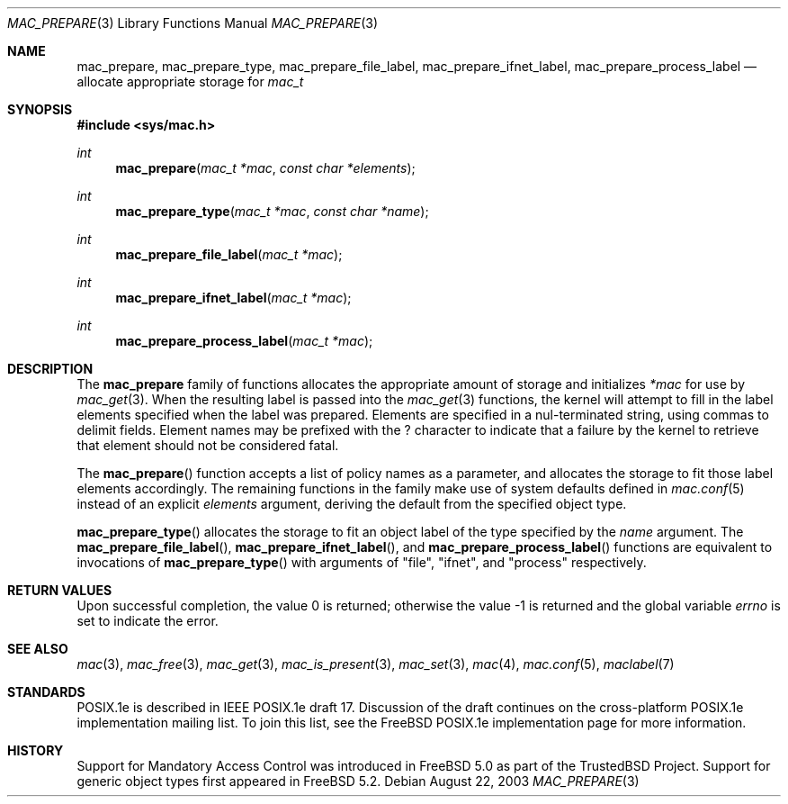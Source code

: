 .\" Copyright (c) 2002, 2003 Networks Associates Technology, Inc.
.\" All rights reserved.
.\"
.\" This software was developed for the FreeBSD Project by Chris
.\" Costello at Safeport Network Services and Network Associates Labs,
.\" the Security Research Division of Network Associates, Inc. under
.\" DARPA/SPAWAR contract N66001-01-C-8035 ("CBOSS"), as part of the
.\" DARPA CHATS research program.
.\"
.\" Redistribution and use in source and binary forms, with or without
.\" modification, are permitted provided that the following conditions
.\" are met:
.\" 1. Redistributions of source code must retain the above copyright
.\"    notice, this list of conditions and the following disclaimer.
.\" 2. Redistributions in binary form must reproduce the above copyright
.\"    notice, this list of conditions and the following disclaimer in the
.\"    documentation and/or other materials provided with the distribution.
.\"
.\" THIS SOFTWARE IS PROVIDED BY THE AUTHORS AND CONTRIBUTORS ``AS IS'' AND
.\" ANY EXPRESS OR IMPLIED WARRANTIES, INCLUDING, BUT NOT LIMITED TO, THE
.\" IMPLIED WARRANTIES OF MERCHANTABILITY AND FITNESS FOR A PARTICULAR PURPOSE
.\" ARE DISCLAIMED.  IN NO EVENT SHALL THE AUTHORS OR CONTRIBUTORS BE LIABLE
.\" FOR ANY DIRECT, INDIRECT, INCIDENTAL, SPECIAL, EXEMPLARY, OR CONSEQUENTIAL
.\" DAMAGES (INCLUDING, BUT NOT LIMITED TO, PROCUREMENT OF SUBSTITUTE GOODS
.\" OR SERVICES; LOSS OF USE, DATA, OR PROFITS; OR BUSINESS INTERRUPTION)
.\" HOWEVER CAUSED AND ON ANY THEORY OF LIABILITY, WHETHER IN CONTRACT, STRICT
.\" LIABILITY, OR TORT (INCLUDING NEGLIGENCE OR OTHERWISE) ARISING IN ANY WAY
.\" OUT OF THE USE OF THIS SOFTWARE, EVEN IF ADVISED OF THE POSSIBILITY OF
.\" SUCH DAMAGE.
.\"
.\" $FreeBSD: src/lib/libc/posix1e/mac_prepare.3,v 1.9 2010/04/14 19:08:06 uqs Exp $
.\"
.Dd August 22, 2003
.Dt MAC_PREPARE 3
.Os
.Sh NAME
.Nm mac_prepare , mac_prepare_type , mac_prepare_file_label ,
.Nm mac_prepare_ifnet_label , mac_prepare_process_label
.Nd allocate appropriate storage for
.Vt mac_t
.Sh SYNOPSIS
.In sys/mac.h
.Ft int
.Fn mac_prepare "mac_t *mac" "const char *elements"
.Ft int
.Fn mac_prepare_type "mac_t *mac" "const char *name"
.Ft int
.Fn mac_prepare_file_label "mac_t *mac"
.Ft int
.Fn mac_prepare_ifnet_label "mac_t *mac"
.Ft int
.Fn mac_prepare_process_label "mac_t *mac"
.Sh DESCRIPTION
The
.Nm
family of functions allocates the appropriate amount of storage and initializes
.Fa *mac
for use by
.Xr mac_get 3 .
When the resulting label is passed into the
.Xr mac_get 3
functions, the kernel will attempt to fill in the label elements specified
when the label was prepared.
Elements are specified in a nul-terminated string, using commas to
delimit fields.
Element names may be prefixed with the
.Dv ?
character to indicate that a failure by the kernel to retrieve that
element should not be considered fatal.
.Pp
The
.Fn mac_prepare
function accepts a list of policy names as a parameter, and allocates the
storage to fit those label elements accordingly.
The remaining functions in the family make use of system defaults defined
in
.Xr mac.conf 5
instead of an explicit
.Va elements
argument, deriving the default from the specified object type.
.Pp
.Fn mac_prepare_type
allocates the storage to fit an object label of the type specified by
the
.Va name
argument.
The
.Fn mac_prepare_file_label ,
.Fn mac_prepare_ifnet_label ,
and
.Fn mac_prepare_process_label
functions are equivalent to invocations of
.Fn mac_prepare_type
with arguments of
.Qq file ,
.Qq ifnet ,
and
.Qq process
respectively.
.Sh RETURN VALUES
.Rv -std
.Sh SEE ALSO
.Xr mac 3 ,
.Xr mac_free 3 ,
.Xr mac_get 3 ,
.Xr mac_is_present 3 ,
.Xr mac_set 3 ,
.Xr mac 4 ,
.Xr mac.conf 5 ,
.Xr maclabel 7
.Sh STANDARDS
POSIX.1e is described in IEEE POSIX.1e draft 17.
Discussion of the draft
continues on the cross-platform POSIX.1e implementation mailing list.
To join this list, see the
.Fx
POSIX.1e implementation page
for more information.
.Sh HISTORY
Support for Mandatory Access Control was introduced in
.Fx 5.0
as part of the
.Tn TrustedBSD
Project.
Support for generic object types first appeared in
.Fx 5.2 .
